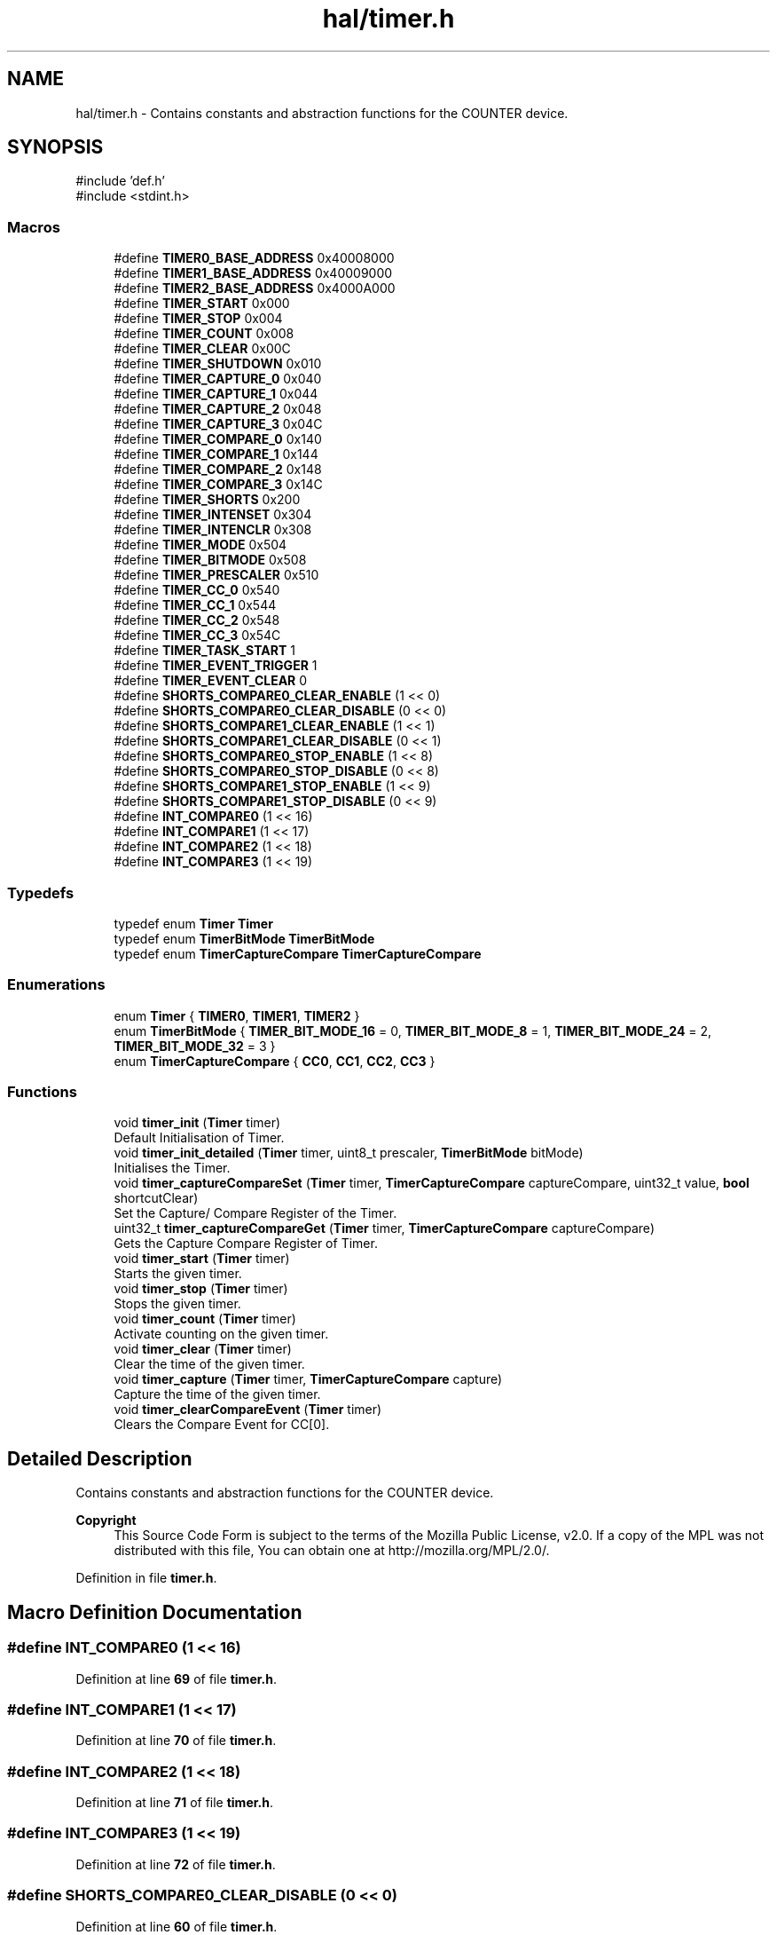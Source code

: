 .TH "hal/timer.h" 3 "Fri Mar 21 2025 12:44:00" "Version 1.0.0" "TikTakToe" \" -*- nroff -*-
.ad l
.nh
.SH NAME
hal/timer.h \- Contains constants and abstraction functions for the COUNTER device\&.  

.SH SYNOPSIS
.br
.PP
\fR#include 'def\&.h'\fP
.br
\fR#include <stdint\&.h>\fP
.br

.SS "Macros"

.in +1c
.ti -1c
.RI "#define \fBTIMER0_BASE_ADDRESS\fP   0x40008000"
.br
.ti -1c
.RI "#define \fBTIMER1_BASE_ADDRESS\fP   0x40009000"
.br
.ti -1c
.RI "#define \fBTIMER2_BASE_ADDRESS\fP   0x4000A000"
.br
.ti -1c
.RI "#define \fBTIMER_START\fP   0x000"
.br
.ti -1c
.RI "#define \fBTIMER_STOP\fP   0x004"
.br
.ti -1c
.RI "#define \fBTIMER_COUNT\fP   0x008"
.br
.ti -1c
.RI "#define \fBTIMER_CLEAR\fP   0x00C"
.br
.ti -1c
.RI "#define \fBTIMER_SHUTDOWN\fP   0x010"
.br
.ti -1c
.RI "#define \fBTIMER_CAPTURE_0\fP   0x040"
.br
.ti -1c
.RI "#define \fBTIMER_CAPTURE_1\fP   0x044"
.br
.ti -1c
.RI "#define \fBTIMER_CAPTURE_2\fP   0x048"
.br
.ti -1c
.RI "#define \fBTIMER_CAPTURE_3\fP   0x04C"
.br
.ti -1c
.RI "#define \fBTIMER_COMPARE_0\fP   0x140"
.br
.ti -1c
.RI "#define \fBTIMER_COMPARE_1\fP   0x144"
.br
.ti -1c
.RI "#define \fBTIMER_COMPARE_2\fP   0x148"
.br
.ti -1c
.RI "#define \fBTIMER_COMPARE_3\fP   0x14C"
.br
.ti -1c
.RI "#define \fBTIMER_SHORTS\fP   0x200"
.br
.ti -1c
.RI "#define \fBTIMER_INTENSET\fP   0x304"
.br
.ti -1c
.RI "#define \fBTIMER_INTENCLR\fP   0x308"
.br
.ti -1c
.RI "#define \fBTIMER_MODE\fP   0x504"
.br
.ti -1c
.RI "#define \fBTIMER_BITMODE\fP   0x508"
.br
.ti -1c
.RI "#define \fBTIMER_PRESCALER\fP   0x510"
.br
.ti -1c
.RI "#define \fBTIMER_CC_0\fP   0x540"
.br
.ti -1c
.RI "#define \fBTIMER_CC_1\fP   0x544"
.br
.ti -1c
.RI "#define \fBTIMER_CC_2\fP   0x548"
.br
.ti -1c
.RI "#define \fBTIMER_CC_3\fP   0x54C"
.br
.ti -1c
.RI "#define \fBTIMER_TASK_START\fP   1"
.br
.ti -1c
.RI "#define \fBTIMER_EVENT_TRIGGER\fP   1"
.br
.ti -1c
.RI "#define \fBTIMER_EVENT_CLEAR\fP   0"
.br
.ti -1c
.RI "#define \fBSHORTS_COMPARE0_CLEAR_ENABLE\fP   (1 << 0)"
.br
.ti -1c
.RI "#define \fBSHORTS_COMPARE0_CLEAR_DISABLE\fP   (0 << 0)"
.br
.ti -1c
.RI "#define \fBSHORTS_COMPARE1_CLEAR_ENABLE\fP   (1 << 1)"
.br
.ti -1c
.RI "#define \fBSHORTS_COMPARE1_CLEAR_DISABLE\fP   (0 << 1)"
.br
.ti -1c
.RI "#define \fBSHORTS_COMPARE0_STOP_ENABLE\fP   (1 << 8)"
.br
.ti -1c
.RI "#define \fBSHORTS_COMPARE0_STOP_DISABLE\fP   (0 << 8)"
.br
.ti -1c
.RI "#define \fBSHORTS_COMPARE1_STOP_ENABLE\fP   (1 << 9)"
.br
.ti -1c
.RI "#define \fBSHORTS_COMPARE1_STOP_DISABLE\fP   (0 << 9)"
.br
.ti -1c
.RI "#define \fBINT_COMPARE0\fP   (1 << 16)"
.br
.ti -1c
.RI "#define \fBINT_COMPARE1\fP   (1 << 17)"
.br
.ti -1c
.RI "#define \fBINT_COMPARE2\fP   (1 << 18)"
.br
.ti -1c
.RI "#define \fBINT_COMPARE3\fP   (1 << 19)"
.br
.in -1c
.SS "Typedefs"

.in +1c
.ti -1c
.RI "typedef enum \fBTimer\fP \fBTimer\fP"
.br
.ti -1c
.RI "typedef enum \fBTimerBitMode\fP \fBTimerBitMode\fP"
.br
.ti -1c
.RI "typedef enum \fBTimerCaptureCompare\fP \fBTimerCaptureCompare\fP"
.br
.in -1c
.SS "Enumerations"

.in +1c
.ti -1c
.RI "enum \fBTimer\fP { \fBTIMER0\fP, \fBTIMER1\fP, \fBTIMER2\fP }"
.br
.ti -1c
.RI "enum \fBTimerBitMode\fP { \fBTIMER_BIT_MODE_16\fP = 0, \fBTIMER_BIT_MODE_8\fP = 1, \fBTIMER_BIT_MODE_24\fP = 2, \fBTIMER_BIT_MODE_32\fP = 3 }"
.br
.ti -1c
.RI "enum \fBTimerCaptureCompare\fP { \fBCC0\fP, \fBCC1\fP, \fBCC2\fP, \fBCC3\fP }"
.br
.in -1c
.SS "Functions"

.in +1c
.ti -1c
.RI "void \fBtimer_init\fP (\fBTimer\fP timer)"
.br
.RI "Default Initialisation of Timer\&. "
.ti -1c
.RI "void \fBtimer_init_detailed\fP (\fBTimer\fP timer, uint8_t prescaler, \fBTimerBitMode\fP bitMode)"
.br
.RI "Initialises the Timer\&. "
.ti -1c
.RI "void \fBtimer_captureCompareSet\fP (\fBTimer\fP timer, \fBTimerCaptureCompare\fP captureCompare, uint32_t value, \fBbool\fP shortcutClear)"
.br
.RI "Set the Capture/ Compare Register of the Timer\&. "
.ti -1c
.RI "uint32_t \fBtimer_captureCompareGet\fP (\fBTimer\fP timer, \fBTimerCaptureCompare\fP captureCompare)"
.br
.RI "Gets the Capture Compare Register of Timer\&. "
.ti -1c
.RI "void \fBtimer_start\fP (\fBTimer\fP timer)"
.br
.RI "Starts the given timer\&. "
.ti -1c
.RI "void \fBtimer_stop\fP (\fBTimer\fP timer)"
.br
.RI "Stops the given timer\&. "
.ti -1c
.RI "void \fBtimer_count\fP (\fBTimer\fP timer)"
.br
.RI "Activate counting on the given timer\&. "
.ti -1c
.RI "void \fBtimer_clear\fP (\fBTimer\fP timer)"
.br
.RI "Clear the time of the given timer\&. "
.ti -1c
.RI "void \fBtimer_capture\fP (\fBTimer\fP timer, \fBTimerCaptureCompare\fP capture)"
.br
.RI "Capture the time of the given timer\&. "
.ti -1c
.RI "void \fBtimer_clearCompareEvent\fP (\fBTimer\fP timer)"
.br
.RI "Clears the Compare Event for CC[0]\&. "
.in -1c
.SH "Detailed Description"
.PP 
Contains constants and abstraction functions for the COUNTER device\&. 


.PP
\fBCopyright\fP
.RS 4
This Source Code Form is subject to the terms of the Mozilla Public License, v2\&.0\&. If a copy of the MPL was not distributed with this file, You can obtain one at http://mozilla.org/MPL/2.0/\&. 
.RE
.PP

.PP
Definition in file \fBtimer\&.h\fP\&.
.SH "Macro Definition Documentation"
.PP 
.SS "#define INT_COMPARE0   (1 << 16)"

.PP
Definition at line \fB69\fP of file \fBtimer\&.h\fP\&.
.SS "#define INT_COMPARE1   (1 << 17)"

.PP
Definition at line \fB70\fP of file \fBtimer\&.h\fP\&.
.SS "#define INT_COMPARE2   (1 << 18)"

.PP
Definition at line \fB71\fP of file \fBtimer\&.h\fP\&.
.SS "#define INT_COMPARE3   (1 << 19)"

.PP
Definition at line \fB72\fP of file \fBtimer\&.h\fP\&.
.SS "#define SHORTS_COMPARE0_CLEAR_DISABLE   (0 << 0)"

.PP
Definition at line \fB60\fP of file \fBtimer\&.h\fP\&.
.SS "#define SHORTS_COMPARE0_CLEAR_ENABLE   (1 << 0)"

.PP
Definition at line \fB59\fP of file \fBtimer\&.h\fP\&.
.SS "#define SHORTS_COMPARE0_STOP_DISABLE   (0 << 8)"

.PP
Definition at line \fB65\fP of file \fBtimer\&.h\fP\&.
.SS "#define SHORTS_COMPARE0_STOP_ENABLE   (1 << 8)"

.PP
Definition at line \fB64\fP of file \fBtimer\&.h\fP\&.
.SS "#define SHORTS_COMPARE1_CLEAR_DISABLE   (0 << 1)"

.PP
Definition at line \fB62\fP of file \fBtimer\&.h\fP\&.
.SS "#define SHORTS_COMPARE1_CLEAR_ENABLE   (1 << 1)"

.PP
Definition at line \fB61\fP of file \fBtimer\&.h\fP\&.
.SS "#define SHORTS_COMPARE1_STOP_DISABLE   (0 << 9)"

.PP
Definition at line \fB67\fP of file \fBtimer\&.h\fP\&.
.SS "#define SHORTS_COMPARE1_STOP_ENABLE   (1 << 9)"

.PP
Definition at line \fB66\fP of file \fBtimer\&.h\fP\&.
.SS "#define TIMER0_BASE_ADDRESS   0x40008000"

.PP
Definition at line \fB19\fP of file \fBtimer\&.h\fP\&.
.SS "#define TIMER1_BASE_ADDRESS   0x40009000"

.PP
Definition at line \fB20\fP of file \fBtimer\&.h\fP\&.
.SS "#define TIMER2_BASE_ADDRESS   0x4000A000"

.PP
Definition at line \fB21\fP of file \fBtimer\&.h\fP\&.
.SS "#define TIMER_BITMODE   0x508"

.PP
Definition at line \fB47\fP of file \fBtimer\&.h\fP\&.
.SS "#define TIMER_CAPTURE_0   0x040"

.PP
Definition at line \fB31\fP of file \fBtimer\&.h\fP\&.
.SS "#define TIMER_CAPTURE_1   0x044"

.PP
Definition at line \fB32\fP of file \fBtimer\&.h\fP\&.
.SS "#define TIMER_CAPTURE_2   0x048"

.PP
Definition at line \fB33\fP of file \fBtimer\&.h\fP\&.
.SS "#define TIMER_CAPTURE_3   0x04C"

.PP
Definition at line \fB34\fP of file \fBtimer\&.h\fP\&.
.SS "#define TIMER_CC_0   0x540"

.PP
Definition at line \fB49\fP of file \fBtimer\&.h\fP\&.
.SS "#define TIMER_CC_1   0x544"

.PP
Definition at line \fB50\fP of file \fBtimer\&.h\fP\&.
.SS "#define TIMER_CC_2   0x548"

.PP
Definition at line \fB51\fP of file \fBtimer\&.h\fP\&.
.SS "#define TIMER_CC_3   0x54C"

.PP
Definition at line \fB52\fP of file \fBtimer\&.h\fP\&.
.SS "#define TIMER_CLEAR   0x00C"

.PP
Definition at line \fB28\fP of file \fBtimer\&.h\fP\&.
.SS "#define TIMER_COMPARE_0   0x140"

.PP
Definition at line \fB37\fP of file \fBtimer\&.h\fP\&.
.SS "#define TIMER_COMPARE_1   0x144"

.PP
Definition at line \fB38\fP of file \fBtimer\&.h\fP\&.
.SS "#define TIMER_COMPARE_2   0x148"

.PP
Definition at line \fB39\fP of file \fBtimer\&.h\fP\&.
.SS "#define TIMER_COMPARE_3   0x14C"

.PP
Definition at line \fB40\fP of file \fBtimer\&.h\fP\&.
.SS "#define TIMER_COUNT   0x008"

.PP
Definition at line \fB27\fP of file \fBtimer\&.h\fP\&.
.SS "#define TIMER_EVENT_CLEAR   0"

.PP
Definition at line \fB57\fP of file \fBtimer\&.h\fP\&.
.SS "#define TIMER_EVENT_TRIGGER   1"

.PP
Definition at line \fB56\fP of file \fBtimer\&.h\fP\&.
.SS "#define TIMER_INTENCLR   0x308"

.PP
Definition at line \fB45\fP of file \fBtimer\&.h\fP\&.
.SS "#define TIMER_INTENSET   0x304"

.PP
Definition at line \fB44\fP of file \fBtimer\&.h\fP\&.
.SS "#define TIMER_MODE   0x504"

.PP
Definition at line \fB46\fP of file \fBtimer\&.h\fP\&.
.SS "#define TIMER_PRESCALER   0x510"

.PP
Definition at line \fB48\fP of file \fBtimer\&.h\fP\&.
.SS "#define TIMER_SHORTS   0x200"

.PP
Definition at line \fB43\fP of file \fBtimer\&.h\fP\&.
.SS "#define TIMER_SHUTDOWN   0x010"

.PP
Definition at line \fB29\fP of file \fBtimer\&.h\fP\&.
.SS "#define TIMER_START   0x000"

.PP
Definition at line \fB25\fP of file \fBtimer\&.h\fP\&.
.SS "#define TIMER_STOP   0x004"

.PP
Definition at line \fB26\fP of file \fBtimer\&.h\fP\&.
.SS "#define TIMER_TASK_START   1"

.PP
Definition at line \fB55\fP of file \fBtimer\&.h\fP\&.
.SH "Typedef Documentation"
.PP 
.SS "typedef enum \fBTimer\fP \fBTimer\fP"

.SS "typedef enum \fBTimerBitMode\fP \fBTimerBitMode\fP"

.SS "typedef enum \fBTimerCaptureCompare\fP \fBTimerCaptureCompare\fP"

.SH "Enumeration Type Documentation"
.PP 
.SS "enum \fBTimer\fP"

.PP
\fBEnumerator\fP
.in +1c
.TP
\f(BITIMER0 \fP
.TP
\f(BITIMER1 \fP
.TP
\f(BITIMER2 \fP
.PP
Definition at line \fB74\fP of file \fBtimer\&.h\fP\&.
.SS "enum \fBTimerBitMode\fP"

.PP
\fBEnumerator\fP
.in +1c
.TP
\f(BITIMER_BIT_MODE_16 \fP
.TP
\f(BITIMER_BIT_MODE_8 \fP
.TP
\f(BITIMER_BIT_MODE_24 \fP
.TP
\f(BITIMER_BIT_MODE_32 \fP
.PP
Definition at line \fB81\fP of file \fBtimer\&.h\fP\&.
.SS "enum \fBTimerCaptureCompare\fP"

.PP
\fBEnumerator\fP
.in +1c
.TP
\f(BICC0 \fP
.TP
\f(BICC1 \fP
.TP
\f(BICC2 \fP
.TP
\f(BICC3 \fP
.PP
Definition at line \fB89\fP of file \fBtimer\&.h\fP\&.
.SH "Function Documentation"
.PP 
.SS "void timer_capture (\fBTimer\fP timer, \fBTimerCaptureCompare\fP capture)"

.PP
Capture the time of the given timer\&. 
.PP
\fBParameters\fP
.RS 4
\fItimer\fP Number of the timer 
.br
\fIcapture\fP Number of the Capture Compare 
.RE
.PP

.PP
Definition at line \fB123\fP of file \fBtimer\&.c\fP\&.
.PP
References \fBregister_write()\fP, \fBTIMER_TASK_START\fP, \fBTimerBase\fP, and \fBTimerCaptureTaskOffset\fP\&.
.SS "uint32_t timer_captureCompareGet (\fBTimer\fP timer, \fBTimerCaptureCompare\fP captureCompare)"

.PP
Gets the Capture Compare Register of Timer\&. 
.PP
\fBParameters\fP
.RS 4
\fItimer\fP Timer 
.br
\fIcaptureCompare\fP 
.RE
.PP
\fBReturns\fP
.RS 4
.RE
.PP

.PP
Definition at line \fB87\fP of file \fBtimer\&.c\fP\&.
.PP
References \fBregister_read()\fP, \fBTimerBase\fP, and \fBTimerCCOffset\fP\&.
.SS "void timer_captureCompareSet (\fBTimer\fP timer, \fBTimerCaptureCompare\fP captureCompare, uint32_t value, \fBbool\fP shortcutClear)"

.PP
Set the Capture/ Compare Register of the Timer\&. It also enables the shortcut between CC[0] and CLEAR, so that the timer is cleared, when the compared value is reached\&.

.PP
\fBParameters\fP
.RS 4
\fItimer\fP Timer 
.br
\fIcaptureCompare\fP Capture Compare Register 
.br
\fIvalue\fP New Value 
.br
\fIshortcutClear\fP 
.RE
.PP

.PP
Definition at line \fB70\fP of file \fBtimer\&.c\fP\&.
.PP
References \fBregister_read()\fP, \fBregister_write()\fP, \fBTIMER_SHORTS\fP, \fBTimerBase\fP, and \fBTimerCCOffset\fP\&.
.SS "void timer_clear (\fBTimer\fP timer)"

.PP
Clear the time of the given timer\&. 
.PP
\fBParameters\fP
.RS 4
\fItimer\fP Number of the timer 
.RE
.PP

.PP
Definition at line \fB116\fP of file \fBtimer\&.c\fP\&.
.PP
References \fBregister_write()\fP, \fBTIMER_CLEAR\fP, \fBTIMER_TASK_START\fP, and \fBTimerBase\fP\&.
.SS "void timer_clearCompareEvent (\fBTimer\fP timer)"

.PP
Clears the Compare Event for CC[0]\&. This could be useful for stopping the timer from pulling the interrupt-line\&. 
.PP
Definition at line \fB131\fP of file \fBtimer\&.c\fP\&.
.PP
References \fBregister_write()\fP, \fBTIMER_COMPARE_0\fP, \fBTIMER_EVENT_CLEAR\fP, and \fBTimerBase\fP\&.
.SS "void timer_count (\fBTimer\fP timer)"

.PP
Activate counting on the given timer\&. 
.PP
\fBParameters\fP
.RS 4
\fItimer\fP Number of the timer 
.RE
.PP

.PP
Definition at line \fB109\fP of file \fBtimer\&.c\fP\&.
.PP
References \fBregister_write()\fP, \fBTIMER_COUNT\fP, \fBTIMER_TASK_START\fP, and \fBTimerBase\fP\&.
.SS "void timer_init (\fBTimer\fP timer)"

.PP
Default Initialisation of Timer\&. Initializes the Timer Peripheral to a value ~4sek\&. This is just for demonstration and could be changed to your needs 
.PP
Definition at line \fB40\fP of file \fBtimer\&.c\fP\&.
.PP
References \fBCC0\fP, \fBTIMER_BIT_MODE_32\fP, \fBtimer_captureCompareSet()\fP, \fBtimer_init_detailed()\fP, and \fBtimer_start()\fP\&.
.SS "void timer_init_detailed (\fBTimer\fP timer, uint8_t prescaler, \fBTimerBitMode\fP bitMode)"

.PP
Initialises the Timer\&. Compare Value set is for CC[0]

.PP
\fBParameters\fP
.RS 4
\fIprescaler\fP Register value according to \fRTable 147: PRESCALER\fP\&. value 0\&.\&.9 is valid ==> 2^0 \&.\&. 2^9 
.br
\fIbitmode\fP Bit Mode\&. 
.RE
.PP

.PP
Definition at line \fB48\fP of file \fBtimer\&.c\fP\&.
.PP
References \fBINT_COMPARE0\fP, \fBInterrupt_ID8\fP, \fBInterrupt_Set_Enable\fP, \fBregister_write()\fP, \fBTIMER0_BASE_ADDRESS\fP, \fBTIMER_BITMODE\fP, \fBTIMER_INTENSET\fP, \fBTIMER_PRESCALER\fP, and \fBTimerBase\fP\&.
.SS "void timer_start (\fBTimer\fP timer)"

.PP
Starts the given timer\&. 
.PP
\fBParameters\fP
.RS 4
\fItimer\fP Timer 
.RE
.PP

.PP
Definition at line \fB95\fP of file \fBtimer\&.c\fP\&.
.PP
References \fBregister_write()\fP, \fBTIMER_START\fP, \fBTIMER_TASK_START\fP, and \fBTimerBase\fP\&.
.SS "void timer_stop (\fBTimer\fP timer)"

.PP
Stops the given timer\&. 
.PP
\fBParameters\fP
.RS 4
\fItimer\fP Number of the timer 
.RE
.PP

.PP
Definition at line \fB102\fP of file \fBtimer\&.c\fP\&.
.PP
References \fBregister_write()\fP, \fBTIMER_STOP\fP, \fBTIMER_TASK_START\fP, and \fBTimerBase\fP\&.
.SH "Author"
.PP 
Generated automatically by Doxygen for TikTakToe from the source code\&.
